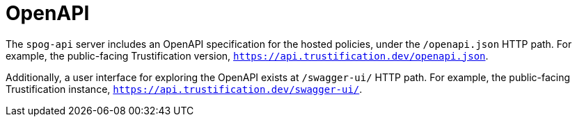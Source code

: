 ////
Module Type: REFERENCE
////

= OpenAPI

The `spog-api` server includes an OpenAPI specification for the hosted policies, under the `/openapi.json` HTTP path.
For example, the public-facing Trustification version, `https://api.trustification.dev/openapi.json`.

Additionally, a user interface for exploring the OpenAPI exists at `/swagger-ui/` HTTP path.
For example, the public-facing Trustification instance, `https://api.trustification.dev/swagger-ui/`.
